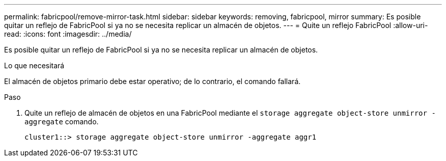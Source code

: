 ---
permalink: fabricpool/remove-mirror-task.html 
sidebar: sidebar 
keywords: removing, fabricpool, mirror 
summary: Es posible quitar un reflejo de FabricPool si ya no se necesita replicar un almacén de objetos. 
---
= Quite un reflejo FabricPool
:allow-uri-read: 
:icons: font
:imagesdir: ../media/


[role="lead"]
Es posible quitar un reflejo de FabricPool si ya no se necesita replicar un almacén de objetos.

.Lo que necesitará
El almacén de objetos primario debe estar operativo; de lo contrario, el comando fallará.

.Paso
. Quite un reflejo de almacén de objetos en una FabricPool mediante el `storage aggregate object-store unmirror -aggregate` comando.
+
[listing]
----
cluster1::> storage aggregate object-store unmirror -aggregate aggr1
----

